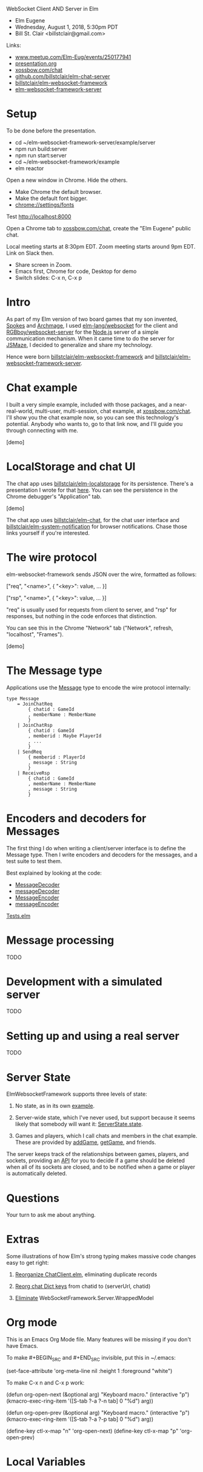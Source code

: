 WebSocket Client AND Server in Elm
- Elm Eugene
- Wednesday, August 1, 2018, 5:30pm PDT
- Bill St. Clair <billstclair@gmail.com>
  
Links:
- [[https://www.meetup.com/Elm-Eug/events/250177941/][www.meetup.com/Elm-Eug/events/250177941]]
- [[https://github.com/billstclair/elm-chat-server/blob/master/presentation.org][presentation.org]]
- [[https://xossbow.com/chat/][xossbow.com/chat]]
- [[https://github.com/billstclair/elm-chat-server][github.com/billstclair/elm-chat-server]]
- [[http://package.elm-lang.org/packages/billstclair/elm-websocket-framework/latest][billstclair/elm-websocket-framework]]
- [[http://package.elm-lang.org/packages/billstclair/elm-websocket-framework-server/latest][elm-websocket-framework-server]]
   
* Setup

To be done before the presentation.

- cd ~/elm-websocket-framework-server/example/server
- npm run build:server
- npm run start:server
- cd ~/elm-websocket-framework/example
- elm reactor

Open a new window in Chrome. Hide the others.
- Make Chrome the default browser.
- Make the default font bigger.
- chrome://settings/fonts

Test http://localhost:8000

Open a Chrome tab to [[https://xossbow.com/chat/][xossbow.com/chat]], create the "Elm Eugene" public chat.

Local meeting starts at 8:30pm EDT. Zoom meeting starts around 9pm EDT. Link on Slack then.

- Share screen in Zoom.
- Emacs first, Chrome for code, Desktop for demo
- Switch slides: C-x n, C-x p

* Intro

As part of my Elm version of two board games that my son invented, [[https://gibgoygames.com/spokes/][Spokes]] and [[https://gibgoygames.com/archmage/][Archmage]], I used [[http://package.elm-lang.org/packages/elm-lang/websocket/latest][elm-lang/websocket]] for the client and [[http://package.elm-lang.org/packages/RGBboy/websocket-server/latest][RGBboy/websocket-server]] for the [[https://nodejs.org/][Node.js]] server of a simple communication mechanism. When it came time to do the server for [[http://jsmaze.com/][JSMaze]], I decided to generalize and share my technology.

Hence were born [[http://package.elm-lang.org/packages/billstclair/elm-websocket-framework/latest][billstclair/elm-websocket-framework]] and
[[http://package.elm-lang.org/packages/billstclair/elm-websocket-framework-server/latest][billstclair/elm-websocket-framework-server]]. 

* Chat example

I built a very simple example, included with those packages, and a near-real-world, multi-user, multi-session, chat example, at [[https://xossbow.com/chat][xossbow.com/chat]]. I'll show you the chat example now, so you can see this technology's potential. Anybody who wants to, go to that link now, and I'll guide you through connecting with me.

[demo]

* LocalStorage and chat UI

The chat app uses [[https://github.com/billstclair/elm-localstorage][billstclair/elm-localstorage]] for its persistence. There's a presentation I wrote for that [[https://github.com/billstclair/elm-localstorage-presentation/blob/master/presentation.org][here]]. You can see the persistence in the Chrome debugger's "Application" tab.

[demo]

The chat app uses [[https://github.com/billstclair/elm-chat][billstclair/elm-chat]], for the chat user interface and [[https://github.com/billstclair/elm-system-notification][billstclair/elm-system-notification]] for browser notifications. Chase those links yourself if you're interested.

* The wire protocol

elm-websocket-framework sends JSON over the wire, formatted as follows:

    ["req", "<name>",
     { "<key>": value, ... }]

    ["rsp", "<name>",
     { "<key>": value, ... }]

"req" is usually used for requests from client to server, and "rsp" for responses, but nothing in the code enforces that distinction.

You can see this in the Chrome "Network" tab ("Network", refresh, "localhost", "Frames").

[demo]

* The Message type

Applications use the [[https://github.com/billstclair/elm-chat-server/blob/elm-eugene-180801/src/ChatClient/Types.elm#L114][Message]] type to encode the wire protocol internally:
#+BEGIN_SRC
type Message
    = JoinChatReq
        { chatid : GameId
        , memberName : MemberName
        }
    | JoinChatRsp
        { chatid : GameId
        , memberid : Maybe PlayerId
        , ...
        }
    | SendReq
        { memberid : PlayerId
        , message : String
        }
    | ReceiveRsp
        { chatid : GameId
        , memberName : MemberName
        , message : String
        }
#+END_SRC
* Encoders and decoders for Messages

The first thing I do when writing a client/server interface is to define the Message type. Then I write encoders and decoders for the messages, and a test suite to test them.

Best explained by looking at the code:

- [[https://github.com/billstclair/elm-websocket-framework/blob/11.0.2/src/WebSocketFramework/Types.elm#L166][MessageDecoder]]
- [[https://github.com/billstclair/elm-chat-server/blob/elm-eugene-180801/src/ChatClient/EncodeDecode.elm#L235][messageDecoder]]
- [[https://github.com/billstclair/elm-websocket-framework/blob/11.0.2/src/WebSocketFramework/Types.elm#L170][MessageEncoder]]
- [[https://github.com/billstclair/elm-chat-server/blob/elm-eugene-180801/src/ChatClient/EncodeDecode.elm#L46][messageEncoder]]

[[https://github.com/billstclair/elm-chat-server/blob/master/tests/Tests.elm#L98][Tests.elm]]

* Message processing

TODO

* Development with a simulated server

TODO

* Setting up and using a real server

TODO
  
* Server State

ElmWebsocketFramework supports three levels of state:

1. No state, as in its own [[https://github.com/billstclair/elm-websocket-framework-server/tree/13.0.0/example][example]].

2. Server-wide state, which I've never used, but support because it seems likely that somebody will want it: [[http://package.elm-lang.org/packages/billstclair/elm-websocket-framework/11.0.2/WebSocketFramework-Types#ServerState][ServerState.state]].

3. Games and players, which I call chats and members in the chat example. These are provided by [[http://package.elm-lang.org/packages/billstclair/elm-websocket-framework/11.0.2/WebSocketFramework-ServerInterface#addGame][addGame]], [[http://package.elm-lang.org/packages/billstclair/elm-websocket-framework/11.0.2/WebSocketFramework-ServerInterface#getGame][getGame]], and friends.

The server keeps track of the relationships between games, players, and sockets, providing an [[http://package.elm-lang.org/packages/billstclair/elm-websocket-framework-server/13.0.0/WebSocketFramework-Server#UserFunctions][API]] for you to decide if a game should be deleted when all of its sockets are closed, and to be notified when a game or player is automatically deleted.

* Questions

Your turn to ask me about anything.

* Extras

Some illustrations of how Elm's strong typing makes massive
code changes easy to get right: 

1. [[https://github.com/billstclair/elm-chat-server/commit/a71d4376e58fae62f07ad7404fcc9e0eca5c26f1][Reorganize ChatClient.elm]],
   eliminating duplicate records

2. [[https://github.com/billstclair/elm-chat-server/commit/b87e443636941eeaa40b65813f5ce25dd2f0a609][Reorg chat Dict keys]]
   from chatid to (serverUrl, chatid)

3.  [[https://github.com/billstclair/elm-websocket-framework-server/commit/ba22b80974264cb839ca2063a608f7bac1032aa2][Eliminate]]
    WebSocketFramework.Server.WrappedModel

* Org mode

This is an Emacs Org Mode file. Many features will be missing if you don't have Emacs.

To make #+BEGIN_SRC and #+END_SRC invisible, put this in ~/.emacs:

(set-face-attribute 'org-meta-line
 nil :height 1 :foreground "white")

To make C-x n and C-x p work:

(defun org-open-next (&optional arg)
   "Keyboard macro."
   (interactive "p")
   (kmacro-exec-ring-item
    '([S-tab ?\C-a ?\C-n tab] 0 "%d")
    arg))

(defun org-open-prev (&optional arg)
   "Keyboard macro."
   (interactive "p")
   (kmacro-exec-ring-item
     '([S-tab ?\C-a ?\C-p tab] 0 "%d")
     arg))

(define-key ctl-x-map "n" 'org-open-next)
(define-key ctl-x-map "p" 'org-open-prev)

* Local Variables

# Local Variables:
# fill-column: 50
# eval: (progn (text-scale-set 4) (visual-line-mode))
# End:
